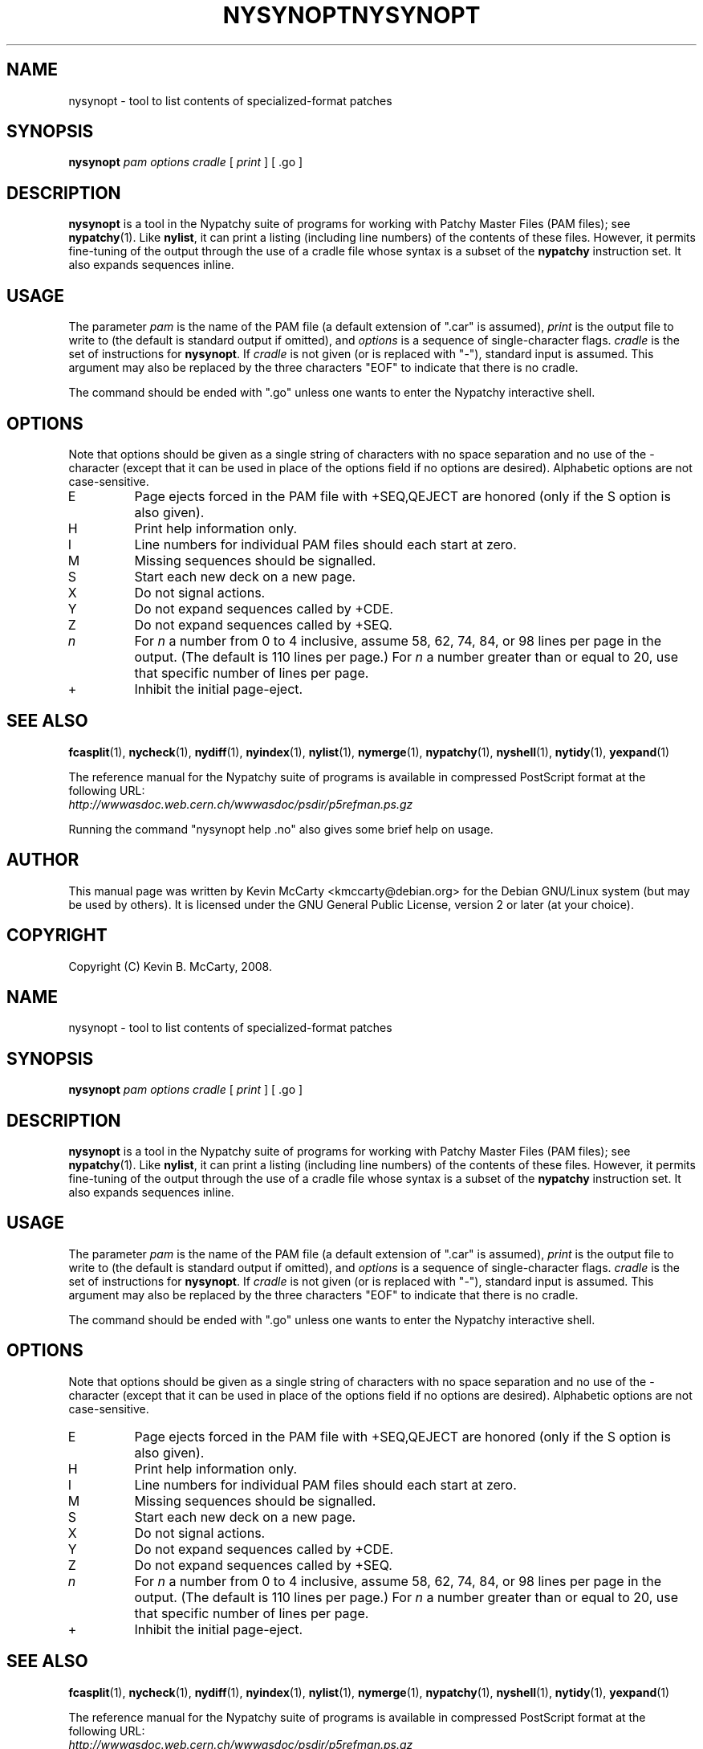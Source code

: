 .\"                                      Hey, EMACS: -*- nroff -*-
.TH NYSYNOPT 1 "Mar 12, 2008"
.\" Please adjust this date whenever revising the manpage.
.\"
.SH NAME
nysynopt \- tool to list contents of specialized\-format patches
.SH SYNOPSIS
.B nysynopt
.IR "pam options cradle" " [ " print " ] [ .go ]"
.SH DESCRIPTION
.PP
\fBnysynopt\fP is a tool in the Nypatchy suite of programs
for working with Patchy Master Files (PAM files);
see \fBnypatchy\fP(1).  Like \fBnylist\fP, it can print a listing (including
line numbers) of the contents of these files.  However, it permits fine\-tuning
of the output through the use of a cradle file whose syntax is a subset of
the \fBnypatchy\fP instruction set.  It also expands sequences inline.
.SH USAGE
The parameter \fIpam\fP is the name of the PAM file (a default extension
of ".car" is assumed), \fIprint\fP is the output file to write to
(the default is standard output if omitted), and \fIoptions\fP is a sequence
of single\-character flags.  \fIcradle\fP is the set of instructions for
\fBnysynopt\fP.  If \fIcradle\fP is not given (or is replaced with "\-"),
standard input is assumed.  This argument may also be replaced by the three
characters "EOF" to indicate that there is no cradle.
.PP
The command should be ended with ".go" unless one wants to enter the
Nypatchy interactive shell.
.SH OPTIONS
.PP
Note that options should be given as a single string of characters with
no space separation and no use of the \- character (except that it can be
used in place of the options field if no options are desired).
Alphabetic options are not case\-sensitive.
.TP
E
Page ejects forced in the PAM file with +SEQ,QEJECT are honored (only if the
S option is also given).
.TP
H
Print help information only.
.TP
I
Line numbers for individual PAM files should each start at zero.
.TP
M
Missing sequences should be signalled.
.TP
S
Start each new deck on a new page.
.TP
X
Do not signal actions.
.TP
Y
Do not expand sequences called by +CDE.
.TP
Z
Do not expand sequences called by +SEQ.
.TP
.I n
For \fIn\fP a number from 0 to 4 inclusive, assume 58, 62, 74, 84, or 98 lines
per page in the output.  (The default is 110 lines per page.)  For \fIn\fP
a number greater than or equal to 20, use that specific number of lines per
page.
.TP
+
Inhibit the initial page\-eject.
.SH SEE ALSO
.BR fcasplit "(1), " nycheck "(1), " nydiff "(1), " nyindex "(1), "
.BR nylist "(1), " nymerge "(1), " nypatchy "(1), " nyshell "(1), "
.BR nytidy "(1), " yexpand (1)
.PP
The reference manual for the Nypatchy suite of programs is available
in compressed PostScript format at the following URL:
.br
.I http://wwwasdoc.web.cern.ch/wwwasdoc/psdir/p5refman.ps.gz
.PP
Running the command "nysynopt help .no" also gives some brief help on usage.
.SH AUTHOR
This manual page was written by Kevin McCarty <kmccarty@debian.org>
for the Debian GNU/Linux system (but may be used by others).  It is
licensed under the GNU General Public License, version 2 or later (at your
choice).
.SH COPYRIGHT
Copyright (C) Kevin B. McCarty, 2008.
.\"                                      Hey, EMACS: -*- nroff -*-
.TH NYSYNOPT 1 "Mar 12, 2008"
.\" Please adjust this date whenever revising the manpage.
.\"
.SH NAME
nysynopt \- tool to list contents of specialized\-format patches
.SH SYNOPSIS
.B nysynopt
.IR "pam options cradle" " [ " print " ] [ .go ]"
.SH DESCRIPTION
.PP
\fBnysynopt\fP is a tool in the Nypatchy suite of programs
for working with Patchy Master Files (PAM files);
see \fBnypatchy\fP(1).  Like \fBnylist\fP, it can print a listing (including
line numbers) of the contents of these files.  However, it permits fine\-tuning
of the output through the use of a cradle file whose syntax is a subset of
the \fBnypatchy\fP instruction set.  It also expands sequences inline.
.SH USAGE
The parameter \fIpam\fP is the name of the PAM file (a default extension
of ".car" is assumed), \fIprint\fP is the output file to write to
(the default is standard output if omitted), and \fIoptions\fP is a sequence
of single\-character flags.  \fIcradle\fP is the set of instructions for
\fBnysynopt\fP.  If \fIcradle\fP is not given (or is replaced with "\-"),
standard input is assumed.  This argument may also be replaced by the three
characters "EOF" to indicate that there is no cradle.
.PP
The command should be ended with ".go" unless one wants to enter the
Nypatchy interactive shell.
.SH OPTIONS
.PP
Note that options should be given as a single string of characters with
no space separation and no use of the \- character (except that it can be
used in place of the options field if no options are desired).
Alphabetic options are not case\-sensitive.
.TP
E
Page ejects forced in the PAM file with +SEQ,QEJECT are honored (only if the
S option is also given).
.TP
H
Print help information only.
.TP
I
Line numbers for individual PAM files should each start at zero.
.TP
M
Missing sequences should be signalled.
.TP
S
Start each new deck on a new page.
.TP
X
Do not signal actions.
.TP
Y
Do not expand sequences called by +CDE.
.TP
Z
Do not expand sequences called by +SEQ.
.TP
.I n
For \fIn\fP a number from 0 to 4 inclusive, assume 58, 62, 74, 84, or 98 lines
per page in the output.  (The default is 110 lines per page.)  For \fIn\fP
a number greater than or equal to 20, use that specific number of lines per
page.
.TP
+
Inhibit the initial page\-eject.
.SH SEE ALSO
.BR fcasplit "(1), " nycheck "(1), " nydiff "(1), " nyindex "(1), "
.BR nylist "(1), " nymerge "(1), " nypatchy "(1), " nyshell "(1), "
.BR nytidy "(1), " yexpand (1)
.PP
The reference manual for the Nypatchy suite of programs is available
in compressed PostScript format at the following URL:
.br
.I http://wwwasdoc.web.cern.ch/wwwasdoc/psdir/p5refman.ps.gz
.PP
Running the command "nysynopt help .no" also gives some brief help on usage.
.SH AUTHOR
This manual page was written by Kevin McCarty <kmccarty@debian.org>
for the Debian GNU/Linux system (but may be used by others).  It is
licensed under the GNU General Public License, version 2 or later (at your
choice).
.SH COPYRIGHT
Copyright (C) Kevin B. McCarty, 2008.
